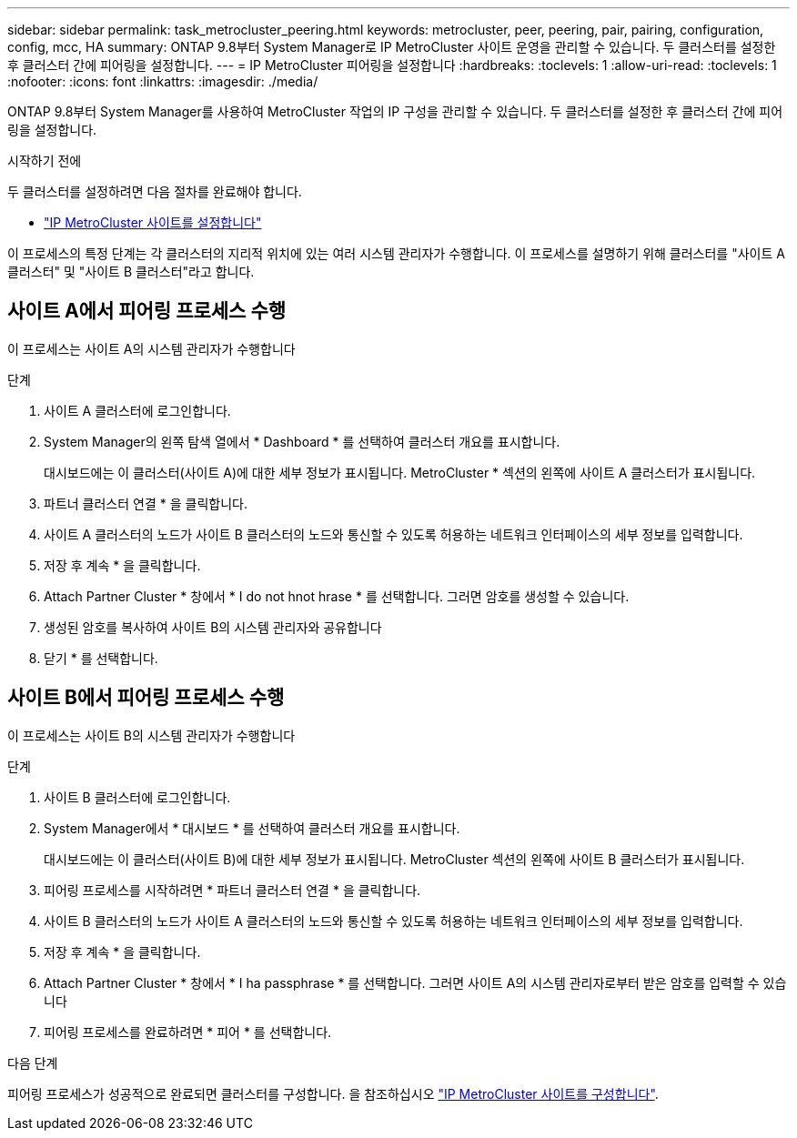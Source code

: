 ---
sidebar: sidebar 
permalink: task_metrocluster_peering.html 
keywords: metrocluster, peer, peering, pair, pairing, configuration, config, mcc, HA 
summary: ONTAP 9.8부터 System Manager로 IP MetroCluster 사이트 운영을 관리할 수 있습니다. 두 클러스터를 설정한 후 클러스터 간에 피어링을 설정합니다. 
---
= IP MetroCluster 피어링을 설정합니다
:hardbreaks:
:toclevels: 1
:allow-uri-read: 
:toclevels: 1
:nofooter: 
:icons: font
:linkattrs: 
:imagesdir: ./media/


[role="lead"]
ONTAP 9.8부터 System Manager를 사용하여 MetroCluster 작업의 IP 구성을 관리할 수 있습니다. 두 클러스터를 설정한 후 클러스터 간에 피어링을 설정합니다.

.시작하기 전에
두 클러스터를 설정하려면 다음 절차를 완료해야 합니다.

* link:task_metrocluster_setup.html["IP MetroCluster 사이트를 설정합니다"]


이 프로세스의 특정 단계는 각 클러스터의 지리적 위치에 있는 여러 시스템 관리자가 수행합니다. 이 프로세스를 설명하기 위해 클러스터를 "사이트 A 클러스터" 및 "사이트 B 클러스터"라고 합니다.



== 사이트 A에서 피어링 프로세스 수행

이 프로세스는 사이트 A의 시스템 관리자가 수행합니다

.단계
. 사이트 A 클러스터에 로그인합니다.
. System Manager의 왼쪽 탐색 열에서 * Dashboard * 를 선택하여 클러스터 개요를 표시합니다.
+
대시보드에는 이 클러스터(사이트 A)에 대한 세부 정보가 표시됩니다. MetroCluster * 섹션의 왼쪽에 사이트 A 클러스터가 표시됩니다.

. 파트너 클러스터 연결 * 을 클릭합니다.
. 사이트 A 클러스터의 노드가 사이트 B 클러스터의 노드와 통신할 수 있도록 허용하는 네트워크 인터페이스의 세부 정보를 입력합니다.
. 저장 후 계속 * 을 클릭합니다.
. Attach Partner Cluster * 창에서 * I do not hnot hrase * 를 선택합니다. 그러면 암호를 생성할 수 있습니다.
. 생성된 암호를 복사하여 사이트 B의 시스템 관리자와 공유합니다
. 닫기 * 를 선택합니다.




== 사이트 B에서 피어링 프로세스 수행

이 프로세스는 사이트 B의 시스템 관리자가 수행합니다

.단계
. 사이트 B 클러스터에 로그인합니다.
. System Manager에서 * 대시보드 * 를 선택하여 클러스터 개요를 표시합니다.
+
대시보드에는 이 클러스터(사이트 B)에 대한 세부 정보가 표시됩니다. MetroCluster 섹션의 왼쪽에 사이트 B 클러스터가 표시됩니다.

. 피어링 프로세스를 시작하려면 * 파트너 클러스터 연결 * 을 클릭합니다.
. 사이트 B 클러스터의 노드가 사이트 A 클러스터의 노드와 통신할 수 있도록 허용하는 네트워크 인터페이스의 세부 정보를 입력합니다.
. 저장 후 계속 * 을 클릭합니다.
. Attach Partner Cluster * 창에서 * I ha passphrase * 를 선택합니다. 그러면 사이트 A의 시스템 관리자로부터 받은 암호를 입력할 수 있습니다
. 피어링 프로세스를 완료하려면 * 피어 * 를 선택합니다.


.다음 단계
피어링 프로세스가 성공적으로 완료되면 클러스터를 구성합니다. 을 참조하십시오 link:task_metrocluster_configure.html["IP MetroCluster 사이트를 구성합니다"].
